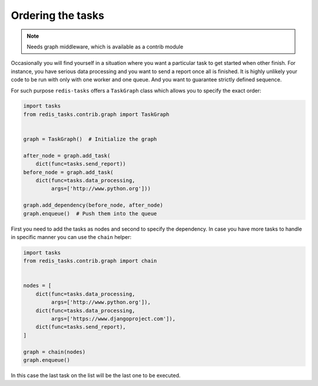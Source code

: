 Ordering the tasks
==================

.. note:: Needs graph middleware, which is available as a contrib module

Occasionally you will find yourself in a situation where you want a particular
task to get started when other finish. For instance, you have serious data processing
and you want to send a report once all is finished. It is highly unlikely your
code to be run with only with one worker and one queue. And you want to guarantee
strictly defined sequence.

For such purpose ``redis-tasks`` offers a ``TaskGraph`` class  which allows you to
specify the exact order:

.. code:: python

    import tasks
    from redis_tasks.contrib.graph import TaskGraph


    graph = TaskGraph()  # Initialize the graph

    after_node = graph.add_task(
        dict(func=tasks.send_report))
    before_node = graph.add_task(
        dict(func=tasks.data_processing,
             args=['http://www.python.org']))

    graph.add_dependency(before_node, after_node)
    graph.enqueue()  # Push them into the queue

First you need to add the tasks as nodes and second to specify the
dependency. In case you have more tasks to handle in specific manner you can use
the  ``chain`` helper:

.. code:: python

    import tasks
    from redis_tasks.contrib.graph import chain


    nodes = [
        dict(func=tasks.data_processing,
             args=['http://www.python.org']),
        dict(func=tasks.data_processing,
             args=['https://www.djangoproject.com']),
        dict(func=tasks.send_report),
    ]

    graph = chain(nodes)
    graph.enqueue()

In this case the last task on the list will be the last one to be executed.
